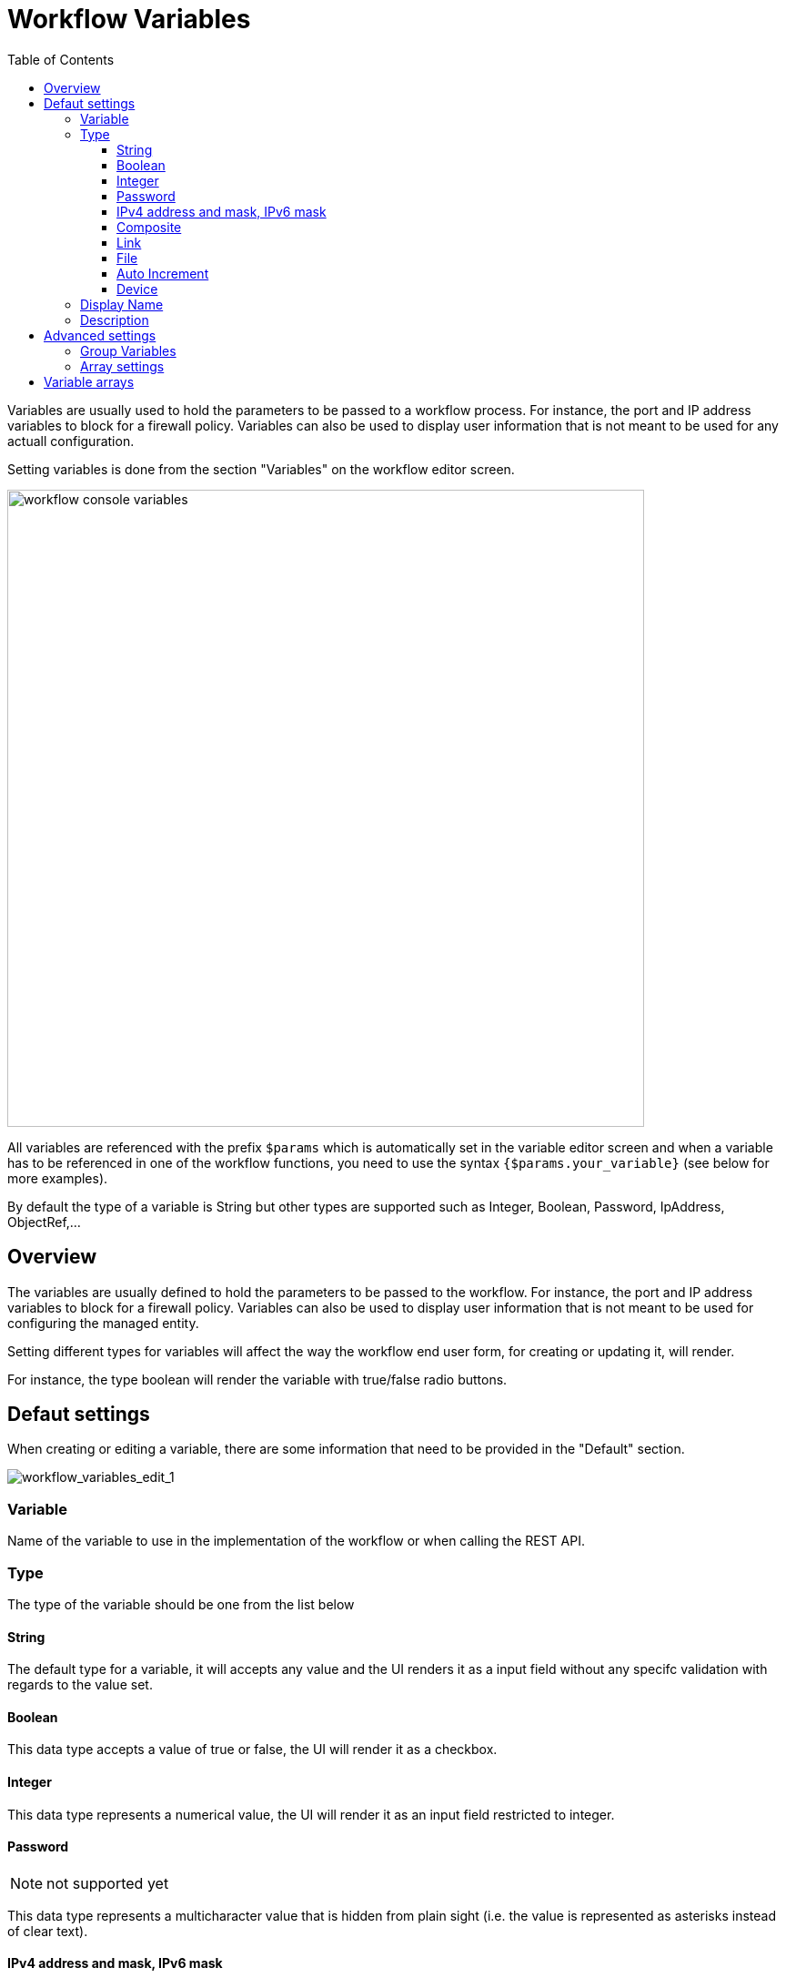 = Workflow Variables
:doctype: book
:imagesdir: ./resources/
ifdef::env-github,env-browser[:outfilesuffix: .adoc]
:toc: left
:toclevels: 4 
:source-highlighter: pygments

//// 
TODO 
////

Variables are usually used to hold the parameters to be passed to a workflow process. For instance, the port and IP address variables to block for a firewall policy. Variables can also be used to display user information that is not meant to be used for any actuall configuration.

Setting variables is done from the section "Variables" on the workflow editor screen.

image:images/workflow_console_variables.png[width=700px]

All variables are referenced with the prefix `$params` which is automatically set in the variable editor screen and when a variable has to be referenced in one of the workflow functions, you need to use the syntax `{$params.your_variable}` (see below for more examples).

By default the type of a variable is String but other types are supported such as Integer, Boolean, Password, IpAddress, ObjectRef,...

== Overview

The variables are usually defined to hold the parameters to be passed to the workflow. For instance, the port and IP address variables to block for a firewall policy. Variables can also be used to display user information that is not meant to be used for configuring the managed entity.

Setting different types for variables will affect the way the workflow end user form, for creating or updating it, will render.

For instance, the type boolean will render the variable with true/false radio buttons.

== Defaut settings

When creating or editing a variable, there are some information that need to be provided in the "Default" section.

image:images/workflow_variables_edit_1.png[workflow_variables_edit_1]

=== Variable

Name of the variable to use in the implementation of the workflow or when calling the REST API.

=== Type

The type of the variable should be one from the list below

==== String

The default type for a variable, it will accepts any value and the UI renders it as a input field without any specifc validation with regards to the value set.

==== Boolean

This data type accepts a value of true or false, the UI will render it as a checkbox.

==== Integer

This data type represents a numerical value, the UI will render it as an input field restricted to integer.

==== Password
NOTE: not supported yet

This data type represents a multicharacter value that is hidden from plain sight (i.e. the value is represented as asterisks instead of clear text). 

==== IPv4 address and mask, IPv6 mask
NOTE: not supported yet

This data type will enforce data validation against IP address formats.

==== Composite
NOTE: not supported yet

The variable type composite provide the means to add control over the behaviour of the workflow user form.

It can be used, for instance, to show/hide part of the form based on the value of another component of the form.

==== Link
NOTE: not supported yet

This type is useful if you wat to display a URL in the user form, for instance to link to some documentation on a web server. It is usually used in read-only mode with the URL set as the default value of the variable

==== File
NOTE: not supported yet

This type is useful for allowing a user to select a file.

==== Auto Increment

This type is used to maintain an incremental counter in within the instances of a workflow for a managed entity. This is useful for managing the object_id.

.Specific advanced parameters
|===
| Increment                                 | an integer to define the increment step
| Start Increment                           | the initial value for the variable
| Workflows sharing the same increment  | a list of workflows that are also using the same variable and need to share a common value.
|===

==== Device 

This type is used to allow the user to select a managed entity and pass it's identifier to the implementation of the workflow.

In the task implementation you need to list the variable with "Device" for the type

.PHP
[source, php]
----
function list_args()
{
  create_var_def('my_device', 'Device');
}
----

.Python
[source, python]
----
from msa_sdk.variables import Variables

TaskVariables = Variables()

TaskVariables.add('my_device', var_type = 'Device')
----

=== Display Name

The display value for the variable name.

=== Description

An optional description of this variable.

== Advanced settings

Depending on the selected type, some advanced parameters may be differ.

[cols=2*,options="header"]
|===

| Setting                   | Description
| Default Value             | the default value that will be used when creating a new workflow instance
| Values for Drop-down      | a list of possible value the user can choose from
| Allow adding free value   | available if some value(s) were provided for drop-down
| Mandatory                 | a value has to be provided for this variable
| Read only variable        | the value cannot be edited
| Section Header            | group some variables in the link:../user-guide/workflows{outfilesuffix}#workflow-console[workflow console] (see link:#group_variables[below]).
| Group variable            | group some variables in the auto-rendered UI for creating or editing a workflow (see link:#group_variables[below].
| Show only in edit view    | hide the variable from the link:../user-guide/workflows{outfilesuffix}#workflow-console[workflow console]
|===

[#group_variables]
=== Group Variables

image:images/workflow_variables_group_4.png[width=300px]


You can group the variables in the workflow console by setting a section header name. The UI will gather the columns under a common header

.Section A and section B
image:images/workflow_variables_group_3.png[width=500px]


It is also possible to group variables to provide a better user experience when creating or editing a workflow and go from a flat view 

image:images/workflow_variables_group_1.png[width=500px]

To a more organised view

.Group A and group B
image:images/workflow_variables_group_2.png[width=500px]

=== Array settings

When you are dealing with variable arrays, these options will let you control the possible actions a user can have over the array.

== Variable arrays

To create a variable array, you need to follow a precise naming convention: `$params.<ARRAY NAME>.0.<ELEMENT NAME>`. The 0, is the separator that will allow the UI and the configuration engine that this variable is an array.

.a variable array with 2 elements
image:images/workflow_variables_array_1.png[width=700px]